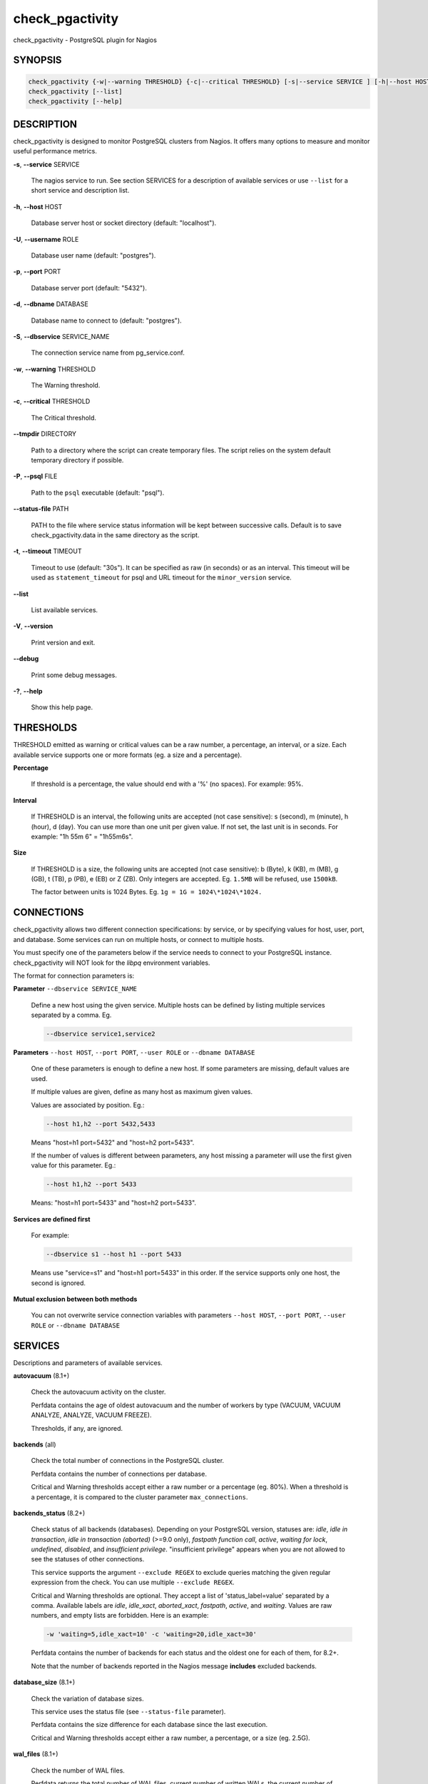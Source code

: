 .. highlight:: perl


****************
check_pgactivity
****************


check_pgactivity - PostgreSQL plugin for Nagios

SYNOPSIS
========



.. code-block:: perl

   check_pgactivity {-w|--warning THRESHOLD} {-c|--critical THRESHOLD} [-s|--service SERVICE ] [-h|--host HOST] [-U|--username ROLE] [-p|--port PORT] [-d|--dbname DATABASE] [-S|--dbservice SERVICE_NAME] [-P|--psql PATH] [--debug] [--status-file FILE] [--path PATH] [-t|--timemout TIMEOUT]
   check_pgactivity [--list]
   check_pgactivity [--help]



DESCRIPTION
===========


check_pgactivity is designed to monitor PostgreSQL clusters from Nagios. It
offers many options to measure and monitor useful performance metrics.


\ **-s**\ , \ **--service**\  SERVICE
 
 The nagios service to run. See section SERVICES for a description of available
 services or use \ ``--list``\  for a short service and description list.
 


\ **-h**\ , \ **--host**\  HOST
 
 Database server host or socket directory (default: "localhost").
 


\ **-U**\ , \ **--username**\  ROLE
 
 Database user name (default: "postgres").
 


\ **-p**\ , \ **--port**\  PORT
 
 Database server port (default: "5432").
 


\ **-d**\ , \ **--dbname**\  DATABASE
 
 Database name to connect to (default: "postgres").
 


\ **-S**\ , \ **--dbservice**\  SERVICE_NAME
 
 The connection service name from pg_service.conf.
 


\ **-w**\ , \ **--warning**\  THRESHOLD
 
 The Warning threshold.
 


\ **-c**\ , \ **--critical**\  THRESHOLD
 
 The Critical threshold.
 


\ **--tmpdir**\  DIRECTORY
 
 Path to a directory where the script can create temporary files. The
 script relies on the system default temporary directory if possible.
 


\ **-P**\ , \ **--psql**\  FILE
 
 Path to the \ ``psql``\  executable (default: "psql").
 


\ **--status-file**\  PATH
 
 PATH to the file where service status information will be kept between successive
 calls. Default is to save check_pgactivity.data in the same directory as the script.
 


\ **-t**\ , \ **--timeout**\  TIMEOUT
 
 Timeout to use (default: "30s"). It can be specified as raw (in seconds) or as
 an interval. This timeout will be used as ``statement_timeout`` for psql and URL
 timeout for the ``minor_version`` service.
 


\ **--list**\ 
 
 List available services.
 


\ **-V**\ , \ **--version**\ 
 
 Print version and exit.
 


\ **--debug**\ 
 
 Print some debug messages.
 


\ **-?**\ , \ **--help**\ 
 
 Show this help page.
 



THRESHOLDS
==========


THRESHOLD emitted as warning or critical values can be a raw number, a
percentage, an interval, or a size. Each available service supports one or more
formats (eg. a size and a percentage).


\ **Percentage**\ 
 
 If threshold is a percentage, the value should end with a '%' (no spaces).
 For example: 95%.
 


\ **Interval**\ 
 
 If THRESHOLD is an interval, the following units are accepted (not case
 sensitive): s (second), m (minute), h (hour), d (day). You can use more than
 one unit per given value. If not set, the last unit is in seconds.
 For example: "1h 55m 6" = "1h55m6s".
 


\ **Size**\

 If THRESHOLD is a size, the following units are accepted (not case sensitive):
 b (Byte), k (KB), m (MB), g (GB), t (TB), p (PB), e (EB) or Z (ZB). Only
 integers are accepted. Eg. \ ``1.5MB``\  will be refused, use \ ``1500kB``\ .
 
 The factor between units is 1024 Bytes. Eg. \ ``1g = 1G = 1024\*1024\*1024.``\ 
 



CONNECTIONS
==========


check_pgactivity allows two different connection specifications: by service, or
by specifying values for host, user, port, and database.
Some services can run on multiple hosts, or connect to multiple hosts.

You must specify one of the parameters below if the service needs to connect
to your PostgreSQL instance. check_pgactivity will NOT look for
the *libpq* environment variables.

The format for connection parameters is:


\ **Parameter**\  \ ``--dbservice SERVICE_NAME``\ 
 
 Define a new host using the given service. Multiple hosts can be defined by
 listing multiple services separated by a comma. Eg.
 
 
 .. code-block:: perl
 
    --dbservice service1,service2
 
 


\ **Parameters**\  \ ``--host HOST``\ , \ ``--port PORT``\ , \ ``--user ROLE``\  or \ ``--dbname DATABASE``\ 
 
 One of these parameters is enough to define a new host. If some
 parameters are missing, default values are used.
 
 If multiple values are given, define as many host as maximum given values.
 
 Values are associated by position. Eg.:
 
 
 .. code-block:: perl
 
    --host h1,h2 --port 5432,5433
 
 
 Means "host=h1 port=5432" and "host=h2 port=5433".
 
 If the number of values is different between parameters, any host missing a
 parameter will use the first given value for this parameter. Eg.:
 
 
 .. code-block:: perl
 
    --host h1,h2 --port 5433
 
 
 Means: "host=h1 port=5433" and "host=h2 port=5433".
 


\ **Services are defined first**\ 
 
 For example:
 
 
 .. code-block:: perl
 
    --dbservice s1 --host h1 --port 5433
 
 
 Means use "service=s1" and "host=h1 port=5433" in this order. If the service
 supports only one host, the second is ignored.
 


\ **Mutual exclusion between both methods**\ 
 
 You can not overwrite service connection variables with parameters \ ``--host HOST``\ , \ ``--port PORT``\ , \ ``--user ROLE``\  or \ ``--dbname DATABASE``\ 
 



SERVICES
========


Descriptions and parameters of available services.


\ **autovacuum**\  (8.1+)
 
 Check the autovacuum activity on the cluster.
 
 Perfdata contains the age of oldest autovacuum and the number of workers by type
 (VACUUM, VACUUM ANALYZE, ANALYZE, VACUUM FREEZE).
 
 Thresholds, if any, are ignored.
 


\ **backends**\  (all)
 
 Check the total number of connections in the PostgreSQL cluster.
 
 Perfdata contains the number of connections per database.
 
 Critical and Warning thresholds accept either a raw number or a percentage (eg.
 80%). When a threshold is a percentage, it is compared to the cluster parameter
 \ ``max_connections``\ .
 


\ **backends_status**\  (8.2+)
 
 Check status of all backends (databases). Depending on your PostgreSQL
 version, statuses are: *idle*, *idle in transaction*, *idle in transaction (aborted)*
 (>=9.0 only), *fastpath function call*, *active*, *waiting for lock*, *undefined*,
 *disabled*, and *insufficient privilege*. "insufficient privilege" appears when you are not
 allowed to see the statuses of other connections.
 
 This service supports the argument \ ``--exclude REGEX``\  to exclude queries
 matching the given regular expression from the check. You can use multiple
 \ ``--exclude REGEX``\ .
 
 Critical and Warning thresholds are optional. They accept a list of
 'status_label=value' separated by a comma. Available labels are *idle*, *idle_xact*,
 *aborted_xact*, *fastpath*, *active*, and *waiting*. Values are raw numbers, and empty
 lists are forbidden. Here is an example:
 
 
 .. code-block:: perl
 
      -w 'waiting=5,idle_xact=10' -c 'waiting=20,idle_xact=30'
 
 
 Perfdata contains the number of backends for each status and the oldest one for
 each of them, for 8.2+.
 
 Note that the number of backends reported in the Nagios message **includes**
 excluded backends.
 


\ **database_size**\  (8.1+)
 
 Check the variation of database sizes.
 
 This service uses the status file (see \ ``--status-file``\  parameter).
 
 Perfdata contains the size difference for each database since the last execution.
 
 Critical and Warning thresholds accept either a raw number, a percentage, or a
 size (eg. 2.5G).
 


\ **wal_files**\  (8.1+)
 
 Check the number of WAL files.
 
 Perfdata returns the total number of WAL files, current number of written WALs,
 the current number of recycled WALs and the rate of WAL written to disk since
 last execution on master clusters.
 
 Critical and Warning thresholds accept either a raw number of files, or a
 percentage. In case of percentage, the limit is computed based on:
 
 
 .. code-block:: perl
 
    100% = 1 + checkpoint_segments * (2 + checkpoint_completion_target)
 
 
 For PostgreSQL 8.1 and 8.2:
 
 
 .. code-block:: perl
 
    100% = 1 + checkpoint_segments * 2
 
 
 If \ ``wal_keep_segments``\  is set for 9.0 and above, the limit is the greatest
 of the following formulas :
 
 
 .. code-block:: perl
 
    100% = 1 + checkpoint_segments * (2 + checkpoint_completion_target)
    100% = 1 + wal_keep_segments + 2 * checkpoint_segments
 
 


\ **ready_archives**\  (8.1+)
 
 Check the number of WAL files ready to archive.
 
 Perfdata returns the number of WAL files waiting to be archived.
 
 Critical and Warning thresholds only accept a raw number of files.
 


\ **last_analyze**\  (8.2+)
 
 Check on each databases that the oldest analyze (from autovacuum or not) is not
 older than the given threshold.
 
 This service uses the status file (see \ ``--status-file``\  parameter) with
 PostgreSQL 9.1+.
 
 Perfdata returns oldest "analyze" per database in seconds. With PostgreSQL
 9.1+, the number of [auto]analyzes per database since last execution is also returned.
 
 Critical and Warning thresholds only accept an interval (eg. 1h30m25s)
 and apply to the oldest execution of analyze.
 


\ **last_vacuum**\  (8.2+)
 
 Check that the oldest vacuum (from autovacuum or otherwise) in each database in the cluster is not
 older than the given threshold.
 
 This service uses the status file (see \ ``--status-file``\  parameter) with
 PostgreSQL 9.1+.
 
 Perfdata returns oldest vacuum per database in seconds. With PostgreSQL
 9.1+, it also returns the number of [auto]vacuums per database since last
 execution.
 
 Critical and Warning thresholds only accept an interval (eg. 1h30m25s)
 and apply to the oldest vacuum.
 


\ **locks**\  (all)
 
 Check the number of locks on the hosts.
 
 Perfdata returns the number of locks, by type.
 
 Critical and Warning thresholds accept either a raw number of locks or a
 percentage. For percentage, it is computed using the following:
 
 for 7.4 to 8.1:
 
 
 .. code-block:: perl
 
    max_locks_per_transaction * max_connections
 
 
 for 8.2+:
 
 
 .. code-block:: perl
 
    max_locks_per_transaction * (max_connections + max_prepared_transactions)
 
 


\ **bgwriter**\  (8.3+)
 
 Check the percentage of pages written by backends since last check.
 
 This service uses the status file (see \ ``--status-file``\  parameter).
 
 Perfdata contains the difference from the ``pg_catalog.pg_stat_bgwriter`` counters since last
 execution.
 
 Critical and Warning thresholds are optional. If set, they *only* accept a
 percentage.
 


\ **archive_folder**\ 
 
 Check if all archived WALs exist between the oldest and the latest WAL in the
 archive folder and make sure they are 16MB. The given folder must have archived
 files from ONE cluster. The version of PostgreSQL that created the archives is
 only checked on the last one (for performance reasons).
 
 This service requires the argument \ ``--path``\  on the command line to specify the
 archive folder path to check.
 
 Optional argument \ ``--ignore-wal-size``\  skips the WAL size check. This is useful if your
 archived WALs are compressed. Default behaviour is to check the WAL size.
 
 Optional argument \ ``--suffix``\  allows you define the prefix of your archived
 WALs. Useful if they are compressed with an extension (eg. .gz, .bz2, ...).
 Default is no suffix.
 
 Perfdata contains the number of WALs archived and the age of the most recent one.
 
 Critical and Warning define the max age of the latest archived WAL as an
 interval (eg. 5m or 300s ).
 


\ **minor_version**\  (all)
 
 Check if the cluster is running the most recent minor version of PostgreSQL.
 
 Latest version of PostgreSQL can be fetched from PostgreSQL official
 website if check_pgactivity can access it or it is given as a parameter.
 
 Without \ ``--critical``\  or \ ``--warning``\  parameters, this service attempts
 to fetch the latest version online. You can optionally set the path to
 your prefered program using the parameter \ ``--path``\  (eg.
 \ ``--path '/usr/bin/wget'``\ ). Supported programs are: GET, wget, curl,
 fetch, lynx, links, links2.
 
 For the online version, a critical alert is raised if the minor version is not
 the most recent.
 
 If you do not want to (or cannot) query the PostgreSQL website, you
 must provide the expected version using either \ ``--warning``\  OR
 \ ``--critical``\ . The given format must be one or more MINOR versions
 separated by anything other than a '.'
 
 For example, the following parameters are all equally valid:
 
 
 .. code-block:: perl
 
    --critical "9.3.2 9.2.6 9.1.11 9.0.15 8.4.19"
    --critical "9.3.2, 9.2.6, 9.1.11, 9.0.15, 8.4.19"
    --critical 9.3.2,9.2.6,9.1.11,9.0.15,8.4.19
    --critical 9.3.2/9.2.6/9.1.11/9.0.15/8.4.19
 
 
 Any version other than 3 numbers separated by dots will be ignored.
 if the running PostgreSQL major version is not found, the service raises an
 unknown status.
 
 Using the offline version raises either a critical or a warning depending
 on which has been set.
 
 Perfdata returns the numerical version of PostgreSQL.
 


\ **hot_standby_delta**\  (9.0)
 
 Check the data delta between a cluster and its Hot standbys.
 
 You must give the connection parameters for two or more clusters.
 
 Perfdata returns the data delta in bytes between the master and each Hot
 standby listed.
 
 Critical and Warning thresholds can take one or two values separated by a
 comma. If only one value given, it applies to both received and replayed data.
 If two values are given, the first one applies to received data, the second one to
 replayed data. These thresholds only accept a size (eg. 2.5G).
 
 This service raises a Critical if it doesn't find exactly ONE valid master cluster
 (ie. critical when 0 or 2 and more masters).
 


\ **streaming_delta**\  (9.1+)
 
 Check the data delta between a cluster and its standbys in Streaming Replication.
 
 Optional argument \ ``--slave``\  allows you to specify some slaves that MUST be
 connected. This argument can be used as many times as desired to check multiple
 slave connections, or you can specify multiple slaves connections at one time
 using comma separated values. Both methods can be used in a single call. The
 given value must be of the form "APPLICATION_NAME IP".
 Either of the following examples will check for the presence of two slaves:
 
 
 .. code-block:: perl
 
    --slave 'slave1 192.168.1.11' --slave 'slave2 192.168.1.12'
    --slave 'slave1 192.168.1.11','slave2 192.168.1.12'
 
 
 Perfdata returns the data delta in bytes between the master and all standbys
 found and the number of slaves connected.
 
 Critical and Warning thresholds can take one or two values separated by a
 comma. If only one value is supplied, it applies to both flushed and replayed data.
 If two values are supplied, the first one applies to flushed data, the second one to
 replayed data. These thresholds only accept a size (eg. 2.5G).
 


\ **hit_ratio**\  (all)
 
 Check the cache hit ratio on the cluster.
 
 Perfdata returns the cache hit ratio per database. Template databases and
 databases that do not allow connections will not be checked, nor will
 databases which have never been used.
 
 Critical and Warning thresholds are optional. They only accept a percentage.
 


\ **backup_label_age**\  (8.1+)
 
 Check the age of the backup label file.
 
 Perfdata returns the age of the backup_label file, -1 if not present.
 
 Critical and Warning thresholds only accept an interval (eg. 1h30m25s).
 


\ **oldest_2pc**\  (8.1+)
 
 Check the oldest two phase commit transaction (aka. prepared transaction) in
 the cluster.
 
 Perfdata contains the max/avg age time and the number of prepared
 transaction per databases.
 
 Critical and Warning thresholds only accept an interval.
 


\ **oldest_xact**\  (8.3+)
 
 Check the oldest *idle* transaction.
 
 Perfdata contains the max/avg age and the number of idle
 transactions per database.
 
 Critical and Warning thresholds only accept an interval.
 


\ **longest_query**\  (all)
 
 Check the longest running query in the cluster. This service supports argument
 \ ``--exclude REGEX``\  to exclude queries matching the given regular expression from the check.
 You can give multiple \ ``--exclude REGEX``\ .
 
 Perfdata contains the max/avg/min running time and the number of queries per
 database.
 
 Critical and Warning thresholds only accept an interval.
 


\ **connection**\  (all)
 
 Perform a simple connection test.
 
 No perfdata is returned.
 
 This service ignores critical and warning arguments.
 


\ **custom_query**\  (all)
 
 Execute the given user query.
 
 The query is specified with the \ ``--query parameter``\ . The first column will be
 used to perform the test for the status if warning and critical are provided.
 
 The warning and critical arguments are optional. They can be of format integer
 (default), size, or time depending on the \ ``--type``\  argument. Warning and Critical
 will be raised if they are greater than the first column, or less if the
 \ ``--reverse``\  option is used.
 
 All other columns will be used to generate the perfdata. The query must
 display them in the perfdata format, with unit if required (eg. "size=35B").
 If a field contains multiple values, they must be separated by a space.
 


\ **configuration**\  (8.0+)
 
 Check the most important settings.
 
 Warning and Critical tresholds are ignored.
 
 Specific parameters are :
 \ ``--work_mem``\ , \ ``--maintenance_work_mem``\ , \ ``--shared_buffers``\ ,\ ``-- wal_buffers``\ ,
 \ ``--checkpoint_segments``\ , \ ``--effective_cache_size``\ , \ ``--no_check_autovacuum``\ ,
 \ ``--no_check_fsync``\ , \ ``--no_check_enable``\ , \ ``--no_check_track_counts``\ .
 


\ **max_freeze_age**\  (all)
 
 Checks oldest database by transaction age.
 
 Critical and Warning thresholds are optional. They accept either a raw number
 or percentage for PostgreSQL 8.2 and more. If percentage is given, the
 thresholds are computed based on the "autovacuum_freeze_max_age" parameter.
 100% means some table(s) reached the maximum age and will trigger an autovacuum
 freeze. Percentage thresholds should therefore be greater than 100%.
 
 Even with no threshold, this service will raise a critical alert if one database
 has a negative age.
 
 Perfdata returns the age of each database.
 


\ **is_master**\  (all)
 
 Checks if the cluster accepts read and/or write queries. This state is reported
 as "in production" by pg_controldata.
 
 This service ignores critical and warning arguments.
 
 No perfdata is returned.
 


\ **is_hot_standby**\  (9.0+)
 
 Checks if the cluster is in recovery mode and accepts read only queries.
 
 This service ignores critical and warning arguments.
 
 No perfdata is returned.
 


\ **pga_version**\ 
 
 Checks if this script is running the given version of check_pgactivity.
 You must provide the expected version using either \ ``--warning``\  OR
 \ ``--critical``\ .
 
 No perfdata is returned.
 


\ **is_replay_paused**\  (9.1+)
 
 Checks if replication is paused. The service will return UNKNOWN if executed
 against a master cluster
 
 Thresholds are optional. They must be specified as interval. OK will always be returned if
 the standby is not paused, even if replication delta time hits the thresholds.
 
 Critical or warning are raised if last reported replayed timestamp is greater than given
 threshold AND some data received from the master are not applied yet. OK will always be
 returned if the standby is paused, or if the standby has already replayed everything from master and until some
 write activity happens on the master.
 
 Perfdata returned :
   \* paused status (0 no, 1 yes, NaN if master)
   \* lag time (in second)
   \* data delta with master (0 no, 1 yes)
 


\ **btree_bloat**\ 
 
 Estimate bloat on B-tree indexes.
 
 Warning and critical thresholds accept a comma-separated list of either
 raw number(for a size), size (eg. 125M), or percentage. The thresholds apply to
 *bloat* size, not object size. If a percentage is given, the threshold will apply
 to the bloat size compared to the total index size. If multiple threshold
 values are passed, check_pgactivity will choose the largest (bloat size) value.
 
 This service supports argument a \ ``--exclude REGEX``\ parameter to exclude relation matching
 the regular expression. The regular expression applies to
 "schema_name.relation_name". You can use multiple \ ``--exclude REGEX``\ parameters.
 
 **Warning**: With a non-superuser role, only indexes on the table the role is granted access to
 are checked!
 
 Perfdata will return the number of indexes of concern, by warning and critical
 threshold per database.
 


\ **table_bloat**\ 
 
 Estimate bloat on tables.
 
 Warning and critical thresholds accept a comma-separated list of either
 raw number (for a size), size (eg. 125M), or percentage. The thresholds apply to
 *bloat* size, not object size. If a percentage is given, the threshold will apply
 to the bloat size compared to the table + TOAST size. If multiple threshold
 values are passed, check_pgactivity will choose the largest (bloat size) value.
 
 This service supports argument a \ ``--exclude REGEX``\ parameter to exclude relations matching
 the regular expression. The regexps apply on
 "schema_name.relation_name". You can use multiple \ ``--exclude REGEX``\ parameters.
 
 **Warning**: With a non-superuser role, only tables the role is granted
 access to are checked!
 
 Perfdata will return the number of tables of concern, by warning and critical
 threshold per database.
 



EXAMPLES
========



\ ``check_pgactivity -h localhost -p 5492 -s last_vacuum -w 30m -c 1h30m``\ 
 
 Execute service "last_vacuum" on host "host=localhost port=5432".
 


\ ``check_pgactivity --debug --dbservice pg92,pg92s --service streaming_delta -w 60 -c 90``\ 
 
 Execute service "streaming_delta" between hosts "service=pg92" and "service=pg92s".
 


\ ``check_pgactivity --debug --dbservice pg92 -h slave -U supervisor --service streaming_delta -w 60 -c 90``\ 
 
 Execute service "streaming_delta" between hosts "service=pg92" and "host=slave user=supervisor".
 



LICENSING
=========


This program is open source, licensed under the PostgreSQL license.
For license terms, see the LICENSE provided with the sources.


AUTHORS
=======


Author: Open PostgreSQL Monitoring Development Group
Copyright: (C) 2012-2014 Open PostgreSQL Development Group


